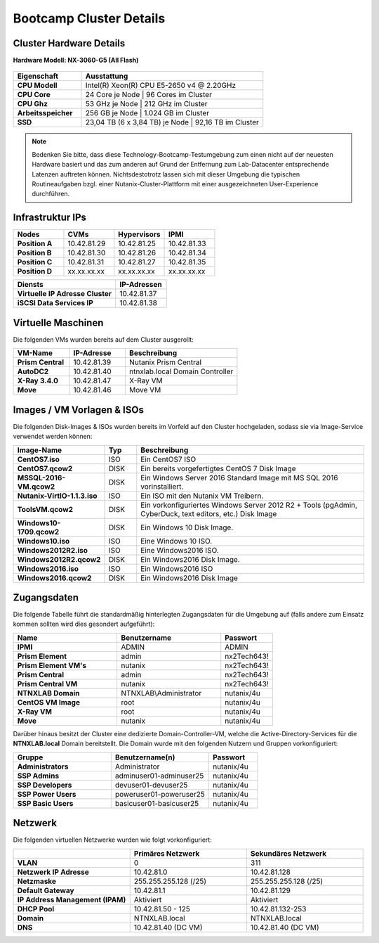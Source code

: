 .. clusterdetails:

--------------------
Bootcamp Cluster Details
--------------------

Cluster Hardware Details
++++++++++++++++++++++++

**Hardware Modell: NX-3060-G5 (All Flash)**

.. figure:: images/cluster3060g5.png

.. list-table::
   :widths: 15 40
   :header-rows: 1

   * - Eigenschaft
     - Ausstattung
   * - **CPU Modell**
     - Intel(R) Xeon(R) CPU E5-2650 v4 @ 2.20GHz
   * - **CPU Core**
     - 24 Core je Node | 96 Cores im Cluster
   * - **CPU Ghz**
     - 53 GHz je Node  | 212 GHz im Cluster
   * - **Arbeitsspeicher**
     - 256 GB je Node  | 1.024 GB im Cluster
   * - **SSD**
     - 23,04 TB (6 x 3,84 TB) je Node | 92,16 TB im Cluster

.. note::
  Bedenken Sie bitte, dass diese Technology-Bootcamp-Testumgebung zum einen nicht auf der neuesten Hardware basiert und das zum anderen auf Grund der Entfernung zum Lab-Datacenter entsprechende Latenzen auftreten können. Nichtsdestotrotz lassen sich mit dieser Umgebung die typischen Routineaufgaben bzgl. einer Nutanix-Cluster-Plattform mit einer ausgezeichneten User-Experience durchführen.

Infrastruktur IPs
+++++++++++++

.. list-table::
   :widths: 10 10 10 10
   :header-rows: 1

   * - Nodes
     - CVMs
     - Hypervisors
     - IPMI
   * - **Position A**
     - 10.42.81.29
     - 10.42.81.25
     - 10.42.81.33
   * - **Position B**
     - 10.42.81.30
     - 10.42.81.26
     - 10.42.81.34
   * - **Position C**
     - 10.42.81.31
     - 10.42.81.27
     - 10.42.81.35
   * - **Position D**
     - xx.xx.xx.xx
     - xx.xx.xx.xx
     - xx.xx.xx.xx


.. list-table::
   :widths: 20 10
   :header-rows: 1

   * - Diensts
     - IP-Adressen
   * - **Virtuelle IP Adresse Cluster**
     - 10.42.81.37
   * - **iSCSI Data Services IP**
     - 10.42.81.38


Virtuelle Maschinen
++++++++++++++++++++

Die folgenden VMs wurden bereits auf dem Cluster ausgerollt:

.. list-table::
   :widths: 25 25 50
   :header-rows: 1

   * - VM-Name
     - IP-Adresse
     - Beschreibung
   * - **Prism Central**
     - 10.42.81.39
     - Nutanix Prism Central
   * - **AutoDC2**
     - 10.42.81.40
     - ntnxlab.local Domain Controller
   * - **X-Ray 3.4.0**
     - 10.42.81.47
     - X-Ray VM
   * - **Move**
     - 10.42.81.46
     - Move VM

Images / VM Vorlagen & ISOs
++++++++++++++++++++++++++++

Die folgenden Disk-Images & ISOs wurden bereits im Vorfeld auf den Cluster hochgeladen, sodass sie via Image-Service verwendet werden können:

.. list-table::
   :widths: 20 7 50
   :header-rows: 1

   * - Image-Name
     - Typ
     - Beschreibung
   * - **CentOS7.iso**
     - ISO
     - Ein CentOS7 ISO
   * - **CentOS7.qcow2**
     - DISK
     - Ein bereits vorgefertigtes CentOS 7 Disk Image
   * - **MSSQL-2016-VM.qcow2**
     - DISK
     - Ein Windows Server 2016 Standard Image mit MS SQL 2016 vorinstalliert.
   * - **Nutanix-VirtIO-1.1.3.iso**
     - ISO
     - Ein ISO mit den Nutanix VM Treibern.
   * - **ToolsVM.qcow2**
     - DISK
     - Ein vorkonfiguriertes Windows Server 2012 R2 + Tools (pgAdmin, CyberDuck, text editors, etc.) Disk Image
   * - **Windows10-1709.qcow2**
     - DISK
     - Ein Windows 10 Disk Image.
   * - **Windows10.iso**
     - ISO
     - Eine Windows 10 ISO.
   * - **Windows2012R2.iso**
     - ISO
     - Eine Windows2016 ISO.
   * - **Windows2012R2.qcow2**
     - DISK
     - Ein Windows2016 Disk Image.
   * - **Windows2016.iso**
     - ISO
     - Ein Windows2016 ISO
   * - **Windows2016.qcow2**
     - DISK
     - Ein Windows2016 Disk Image



Zugangsdaten
++++++++++++

Die folgende Tabelle führt die standardmäßig hinterlegten Zugangsdaten für die Umgebung auf (falls andere zum Einsatz kommen sollten wird dies gesondert aufgeführt):

.. list-table::
  :widths: 20 20 10
  :header-rows: 1

  * - Name
    - Benutzername
    - Passwort
  * - **IPMI**
    - ADMIN
    - ADMIN
  * - **Prism Element**
    - admin
    - nx2Tech643!
  * - **Prism Element VM's**
    - nutanix
    - nx2Tech643!
  * - **Prism Central**
    - admin
    - nx2Tech643!
  * - **Prism Central VM**
    - nutanix
    - nx2Tech643!
  * - **NTNXLAB Domain**
    - NTNXLAB\\Administrator
    - nutanix/4u
  * - **CentOS VM Image**
    - root
    - nutanix/4u
  * - **X-Ray VM**
    - root
    - nutanix/4u
  * - **Move**
    - nutanix
    - nutanix/4u

Darüber hinaus besitzt der Cluster eine dedizierte Domain-Controller-VM, welche die Active-Directory-Services für die **NTNXLAB.local** Domain bereitstellt. Die Domain wurde mit den folgenden Nutzern und Gruppen vorkonfiguriert:

.. list-table::
  :widths: 20 20 10
  :header-rows: 1

  * - Gruppe
    - Benutzername(n)
    - Passwort
  * - **Administrators**
    - Administrator
    - nutanix/4u
  * - **SSP Admins**
    - adminuser01-adminuser25
    - nutanix/4u
  * - **SSP Developers**
    - devuser01-devuser25
    - nutanix/4u
  * - **SSP Power Users**
    - poweruser01-poweruser25
    - nutanix/4u
  * - **SSP Basic Users**
    - basicuser01-basicuser25
    - nutanix/4u

Netzwerk
++++++++

Die folgenden virtuellen Netzwerke wurden wie folgt vorkonfiguriert:

.. list-table::
   :widths: 33 33 33
   :header-rows: 1

   * -
     - **Primäres** Netzwerk
     - **Sekundäres** Netzwerk
   * - **VLAN**
     - 0
     - 311
   * - **Netzwerk IP Adresse**
     - 10.42.81.0
     - 10.42.81.128
   * - **Netzmaske**
     - 255.255.255.128 (/25)
     - 255.255.255.128 (/25)
   * - **Default Gateway**
     - 10.42.81.1
     - 10.42.81.129
   * - **IP Address Management (IPAM)**
     - Aktiviert
     - Aktiviert
   * - **DHCP Pool**
     - 10.42.81.50 - 125
     - 10.42.81.132-253
   * - **Domain**
     - NTNXLAB.local
     - NTNXLAB.local
   * - **DNS**
     - 10.42.81.40 (DC VM)
     - 10.42.81.40 (DC VM)
   

